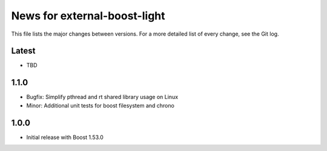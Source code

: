 News for external-boost-light
=============================

This file lists the major changes between versions. For a more detailed list
of every change, see the Git log.

Latest
------
* TBD

1.1.0
-----
* Bugfix: Simplify pthread and rt shared library usage on Linux
* Minor: Additional unit tests for boost filesystem and chrono

1.0.0
-----
* Initial release with Boost 1.53.0